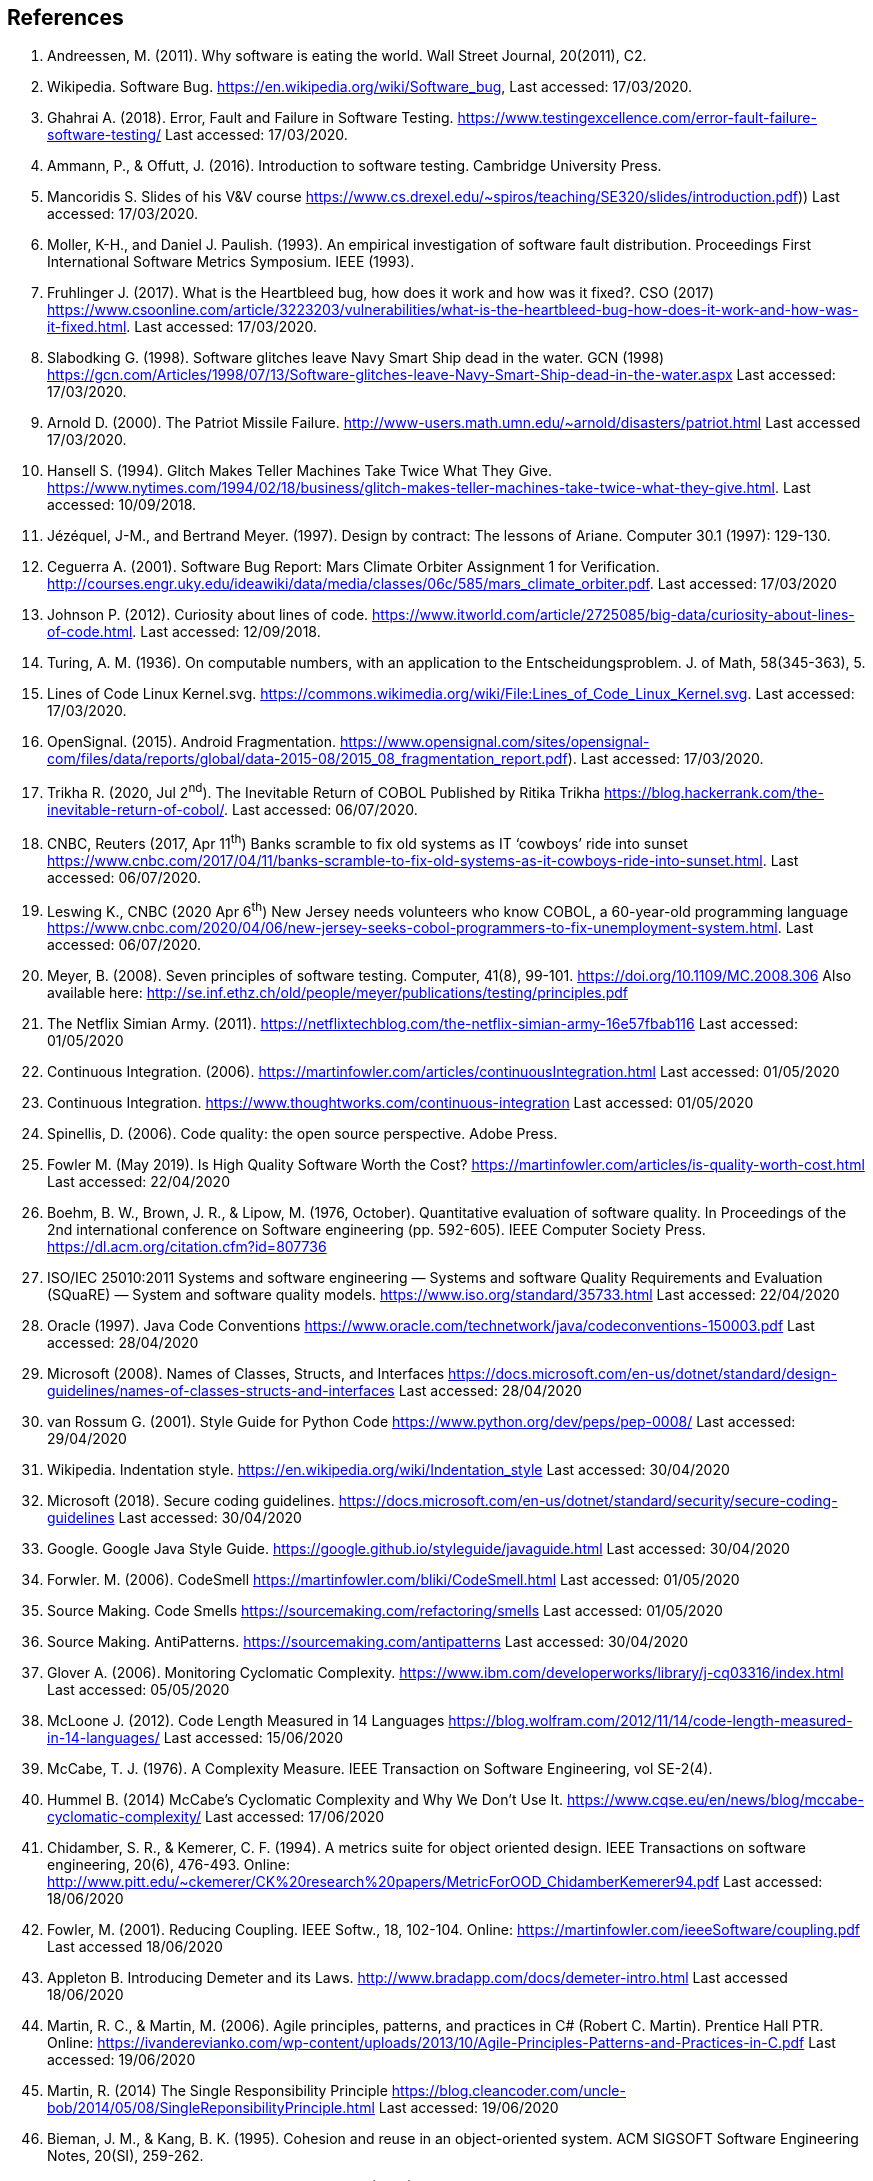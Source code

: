 :numbered!:
== References

. [[andreessen2011why, ({counter:references})]] Andreessen, M. (2011). Why software is eating the world. Wall Street Journal, 20(2011), C2. 
. [[wikipedia2020bug,({counter:references})]] Wikipedia. Software Bug. https://en.wikipedia.org/wiki/Software_bug, Last accessed: 17/03/2020.
. [[ghahrai2018error,({counter:references})]] Ghahrai A. (2018). Error, Fault and Failure in Software Testing. https://www.testingexcellence.com/error-fault-failure-software-testing/ Last accessed: 17/03/2020.
. [[amman2017introduction,({counter:references})]] Ammann, P., & Offutt, J. (2016). Introduction to software testing. Cambridge University Press.
. [[mancoridis2018slides,({counter:references})]] Mancoridis S. Slides of his V&V course https://www.cs.drexel.edu/~spiros/teaching/SE320/slides/introduction.pdf)) Last accessed: 17/03/2020.
. [[moller1993empirical,({counter:references})]] Moller, K-H., and Daniel J. Paulish. (1993). An empirical investigation of software fault distribution. Proceedings First International Software Metrics Symposium. IEEE (1993).
. [[fruhlinger2017what,({counter:references})]] Fruhlinger J. (2017). What is the Heartbleed bug, how does it work and how was it fixed?. CSO (2017) https://www.csoonline.com/article/3223203/vulnerabilities/what-is-the-heartbleed-bug-how-does-it-work-and-how-was-it-fixed.html. Last accessed: 17/03/2020.
. [[slabodking1998software,({counter:references})]] Slabodking G. (1998). Software glitches leave Navy Smart Ship dead in the water. GCN (1998) https://gcn.com/Articles/1998/07/13/Software-glitches-leave-Navy-Smart-Ship-dead-in-the-water.aspx Last accessed: 17/03/2020.
. [[arnold2000patriot,({counter:references})]] Arnold D. (2000). The Patriot Missile Failure. http://www-users.math.umn.edu/~arnold/disasters/patriot.html Last accessed 17/03/2020.
. [[hansell1994glitch,({counter:references})]] Hansell S. (1994). Glitch Makes Teller Machines Take Twice What They Give. https://www.nytimes.com/1994/02/18/business/glitch-makes-teller-machines-take-twice-what-they-give.html. Last accessed: 10/09/2018.
. [[jezequel1997design,({counter:references})]] Jézéquel, J-M., and Bertrand Meyer. (1997). Design by contract: The lessons of Ariane. Computer 30.1 (1997): 129-130.
. [[ceguerra2001software,({counter:references})]] Ceguerra A. (2001). Software Bug Report: Mars Climate Orbiter Assignment 1 for Verification. http://courses.engr.uky.edu/ideawiki/data/media/classes/06c/585/mars_climate_orbiter.pdf. Last accessed: 17/03/2020
. [[johnson2012curiosity,({counter:references})]] Johnson P. (2012). Curiosity about lines of code. https://www.itworld.com/article/2725085/big-data/curiosity-about-lines-of-code.html. Last accessed: 12/09/2018.
. [[turing1936computable,({counter:references})]] Turing, A. M. (1936). On computable numbers, with an application to the Entscheidungsproblem. J. of Math, 58(345-363), 5.
. [[wikimedia2020lines,({counter:references})]] Lines of Code Linux Kernel.svg. https://commons.wikimedia.org/wiki/File:Lines_of_Code_Linux_Kernel.svg. Last accessed: 17/03/2020.
. [[opensignal2015android,({counter:references})]] OpenSignal. (2015). Android Fragmentation. https://www.opensignal.com/sites/opensignal-com/files/data/reports/global/data-2015-08/2015_08_fragmentation_report.pdf). Last accessed: 17/03/2020.
. [[trikha2020inevitable, ({counter:references})]] Trikha R. (2020, Jul 2^nd^). The Inevitable Return of COBOL Published by Ritika Trikha https://blog.hackerrank.com/the-inevitable-return-of-cobol/. Last accessed: 06/07/2020.
. [[cnbc2017banks, ({counter:references})]] CNBC, Reuters (2017, Apr 11^th^) Banks scramble to fix old systems as IT ‘cowboys’ ride into sunset https://www.cnbc.com/2017/04/11/banks-scramble-to-fix-old-systems-as-it-cowboys-ride-into-sunset.html. Last accessed: 06/07/2020.
. [[leswing2020bnew, ({counter:references})]] Leswing K., CNBC (2020 Apr 6^th^) New Jersey needs volunteers who know COBOL, a 60-year-old programming language https://www.cnbc.com/2020/04/06/new-jersey-seeks-cobol-programmers-to-fix-unemployment-system.html. Last accessed: 06/07/2020.
. [[meyer2008seven,({counter:references})]] Meyer, B. (2008). Seven principles of software testing. Computer, 41(8), 99-101. https://doi.org/10.1109/MC.2008.306 Also available here: http://se.inf.ethz.ch/old/people/meyer/publications/testing/principles.pdf
. [[netflix2011,({counter:references})]] The Netflix Simian Army. (2011). https://netflixtechblog.com/the-netflix-simian-army-16e57fbab116 Last accessed: 01/05/2020
. [[fowler2006continuous,({counter:references})]] Continuous Integration. (2006). https://martinfowler.com/articles/continuousIntegration.html Last accessed: 01/05/2020
. [[thoughtworksintegration,({counter:references})]] Continuous Integration. https://www.thoughtworks.com/continuous-integration Last accessed: 01/05/2020
. [[spinellis2006code,({references})]] Spinellis, D. (2006). Code quality: the open source perspective. Adobe Press.
. [[fowler2019is,({counter:references})]] Fowler M. (May 2019). Is High Quality Software Worth the Cost? https://martinfowler.com/articles/is-quality-worth-cost.html Last accessed: 22/04/2020
. [[boehm1976quantitative,({counter:references})]] Boehm, B. W., Brown, J. R., & Lipow, M. (1976, October). Quantitative evaluation of software quality. In Proceedings of the 2nd international conference on Software engineering (pp. 592-605). IEEE Computer Society Press. https://dl.acm.org/citation.cfm?id=807736
. [[iso2011square,({counter:references})]] ISO/IEC 25010:2011 Systems and software engineering — Systems and software Quality Requirements and Evaluation (SQuaRE) — System and software quality models. https://www.iso.org/standard/35733.html Last accessed: 22/04/2020
. [[oracle1997java, ({counter:references})]] Oracle (1997). Java Code Conventions https://www.oracle.com/technetwork/java/codeconventions-150003.pdf Last accessed: 28/04/2020
. [[microsoft2008naming, ({counter:references})]] Microsoft (2008). Names of Classes, Structs, and Interfaces https://docs.microsoft.com/en-us/dotnet/standard/design-guidelines/names-of-classes-structs-and-interfaces Last accessed: 28/04/2020
. [[vanrossum2001style, ({counter:references})]] van Rossum G. (2001). Style Guide for Python Code https://www.python.org/dev/peps/pep-0008/ Last accessed: 29/04/2020
. [[wikipedia2020indentation, ({counter:references})]] Wikipedia. Indentation style. https://en.wikipedia.org/wiki/Indentation_style Last accessed: 30/04/2020
. [[microsoft2018secure, ({counter:references})]] Microsoft (2018). Secure coding guidelines. https://docs.microsoft.com/en-us/dotnet/standard/security/secure-coding-guidelines Last accessed: 30/04/2020
. [[google2020java, ({counter:references})]] Google. Google Java Style Guide. https://google.github.io/styleguide/javaguide.html Last accessed: 30/04/2020
. [[fowler2006codesmell, ({counter:references})]] Forwler. M. (2006). CodeSmell https://martinfowler.com/bliki/CodeSmell.html Last accessed: 01/05/2020
. [[source2020smells, ({counter:references})]] Source Making. Code Smells https://sourcemaking.com/refactoring/smells Last accessed: 01/05/2020
. [[source2020anti, ({counter:references})]] Source Making. AntiPatterns. https://sourcemaking.com/antipatterns Last accessed: 30/04/2020
. [[glover2006monitoring, ({counter:references})]] Glover A. (2006). Monitoring Cyclomatic Complexity. https://www.ibm.com/developerworks/library/j-cq03316/index.html Last accessed: 05/05/2020
. [[mcloone2012code, ({counter:references})]] McLoone J. (2012). Code Length Measured in 14 Languages https://blog.wolfram.com/2012/11/14/code-length-measured-in-14-languages/ Last accessed: 15/06/2020
. [[mccabe1976complexity, ({counter:references})]] McCabe, T. J. (1976). A Complexity Measure. IEEE Transaction on Software Engineering, vol SE-2(4).
. [[hummel2014mccabe, ({counter:references})]] Hummel B. (2014) McCabe's Cyclomatic Complexity and Why We Don't Use It. https://www.cqse.eu/en/news/blog/mccabe-cyclomatic-complexity/ Last accessed: 17/06/2020
. [[chidamber1994metrics, ({counter:references})]]  Chidamber, S. R., & Kemerer, C. F. (1994). A metrics suite for object oriented design. IEEE Transactions on software engineering, 20(6), 476-493. Online: http://www.pitt.edu/~ckemerer/CK%20research%20papers/MetricForOOD_ChidamberKemerer94.pdf Last accessed: 18/06/2020
. [[fowler2001reducing, ({counter:references})]] Fowler, M. (2001). Reducing Coupling. IEEE Softw., 18, 102-104. Online: https://martinfowler.com/ieeeSoftware/coupling.pdf Last accessed 18/06/2020
. [[appleton_demeter, ({counter:references})]] Appleton B. Introducing Demeter and its Laws. http://www.bradapp.com/docs/demeter-intro.html Last accessed 18/06/2020
. [[martin2006agile, ({counter:references})]]  Martin, R. C., & Martin, M. (2006). Agile principles, patterns, and practices in C# (Robert C. Martin). Prentice Hall PTR. Online: https://ivanderevianko.com/wp-content/uploads/2013/10/Agile-Principles-Patterns-and-Practices-in-C.pdf Last accessed: 19/06/2020
. [[martin2014single, ({counter:references})]] Martin, R.  (2014) The Single Responsibility Principle https://blog.cleancoder.com/uncle-bob/2014/05/08/SingleReponsibilityPrinciple.html Last accessed: 19/06/2020
. [[bieman1995cohesion, ({counter:references})]] Bieman, J. M., & Kang, B. K. (1995). Cohesion and reuse in an object-oriented system. ACM SIGSOFT Software Engineering Notes, 20(SI), 259-262.
. [[gamma1994design, ({counter:references})]]  Gamma, E., Helm, R., Johnson, R., & Vlissides, J. (1994). Design Patterns Elements of reusable object-oriented sofware. Addison Wesley.
. [[sadowski2018modern, ({counter:references})]] Sadowski, C., Söderberg, E., Church, L., Sipko, M., & Bacchelli, A. (2018, May). Modern code review: a case study at google. In Proceedings of the 40th International Conference on Software Engineering: Software Engineering in Practice (pp. 181-190).
. [[aniche-software, ({counter:references})]] Aniche M. and others, The Testing Pyramid. Software Testing from Theory to Practice. https://sttp.site/chapters/pragmatic-testing/testing-pyramid.html Last accessed: 01/09/2020
. [[garousi2018smells, ({counter:references})]] Garousi, V., and Küçük, B. (2018). Smells in software test code: A survey of knowledge in industry and academia. Journal of Systems and Software, 138, 52-81. https://doi.org/10.1016/j.jss.2017.12.013
. [[meszaros2003test, ({counter:references})]] Meszaros G., Smith S.M., Andrea J. (2003) The Test Automation Manifesto. In: Maurer F., Wells D. (eds) Extreme Programming and Agile Methods - XP/Agile Universe 2003. XP/Agile Universe 2003. Lecture Notes in Computer Science, vol 2753. Springer, Berlin, Heidelberg. https://doi.org/10.1007/978-3-540-45122-8_9 Available online at: http://xunitpatterns.com/~gerard/xpau2003-test-automation-manifesto-paper.pdf
. [[xunitpatterns-assertion, ({counter:references})]] xUnitPatterns.com Assertion Roulette http://xunitpatterns.com/Assertion%20Roulette.html Last accessed: 07/09/2020
. [[micco2016flaky, ({counter:references})]] Micco J. (2016) Flaky Tests at Google and How We Mitigate Them https://testing.googleblog.com/2016/05/flaky-tests-at-google-and-how-we.html Last accessed: 10/09/2020
. [[li2016test, ({counter:references})]] Li, N., & Offutt, J. (2016). Test oracle strategies for model-based testing. IEEE Transactions on Software Engineering, 43(4), 372-395.